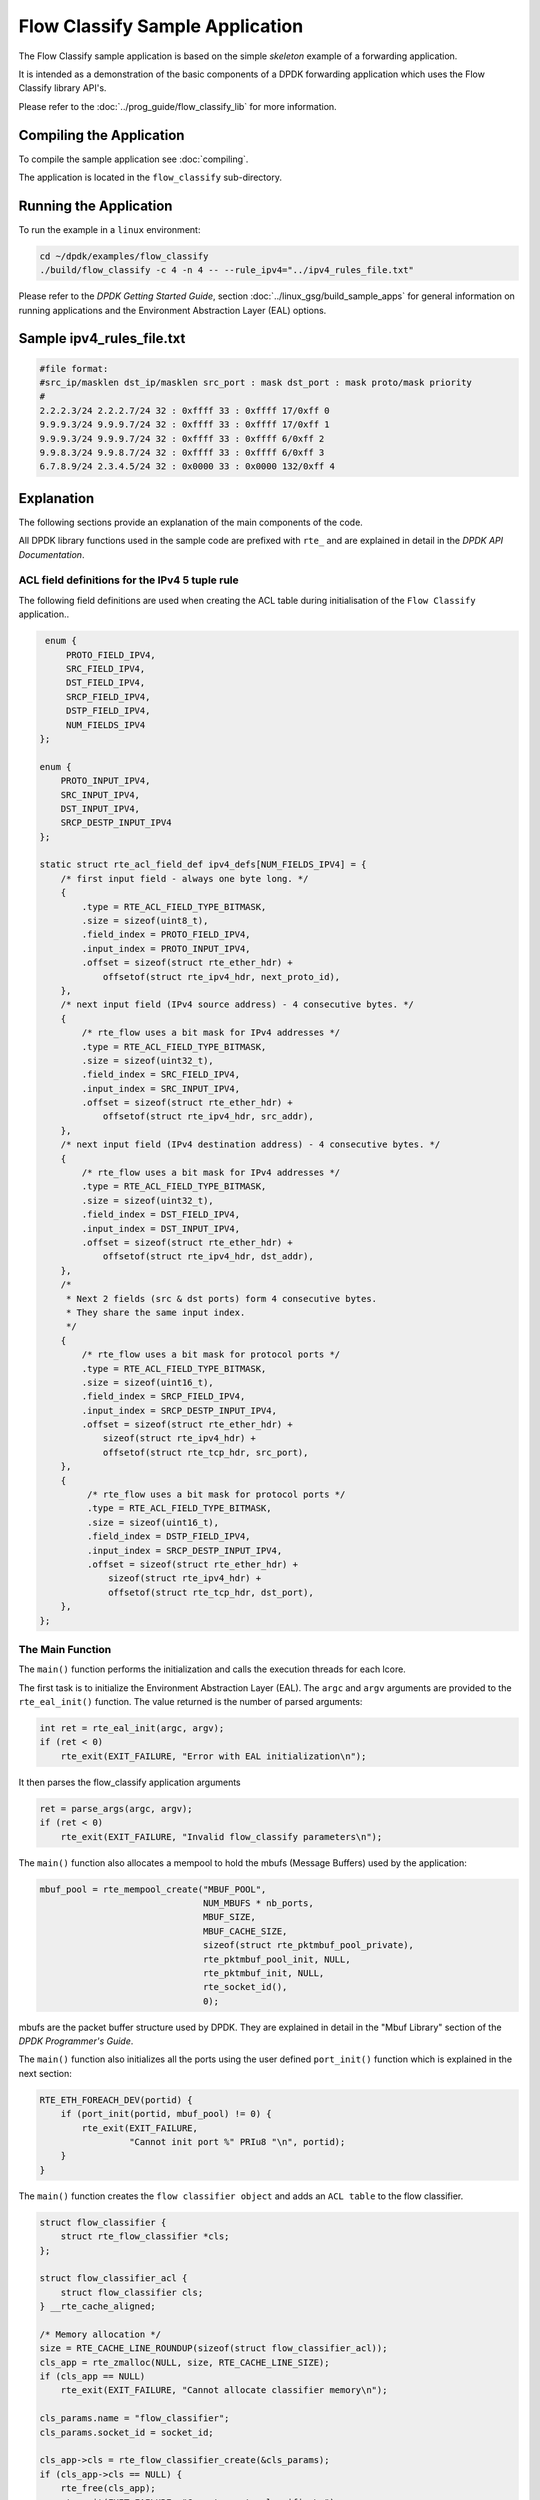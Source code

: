 ..  SPDX-License-Identifier: BSD-3-Clause
    Copyright(c) 2017 Intel Corporation.

Flow Classify Sample Application
================================

The Flow Classify sample application is based on the simple *skeleton* example
of a forwarding application.

It is intended as a demonstration of the basic components of a DPDK forwarding
application which uses the Flow Classify library API's.

Please refer to the
:doc:`../prog_guide/flow_classify_lib`
for more information.

Compiling the Application
-------------------------

To compile the sample application see :doc:`compiling`.

The application is located in the ``flow_classify`` sub-directory.

Running the Application
-----------------------

To run the example in a ``linux`` environment:

.. code-block:: console

    cd ~/dpdk/examples/flow_classify
    ./build/flow_classify -c 4 -n 4 -- --rule_ipv4="../ipv4_rules_file.txt"

Please refer to the *DPDK Getting Started Guide*, section
:doc:`../linux_gsg/build_sample_apps`
for general information on running applications and the Environment Abstraction
Layer (EAL) options.


Sample ipv4_rules_file.txt
--------------------------

.. code-block:: console

    #file format:
    #src_ip/masklen dst_ip/masklen src_port : mask dst_port : mask proto/mask priority
    #
    2.2.2.3/24 2.2.2.7/24 32 : 0xffff 33 : 0xffff 17/0xff 0
    9.9.9.3/24 9.9.9.7/24 32 : 0xffff 33 : 0xffff 17/0xff 1
    9.9.9.3/24 9.9.9.7/24 32 : 0xffff 33 : 0xffff 6/0xff 2
    9.9.8.3/24 9.9.8.7/24 32 : 0xffff 33 : 0xffff 6/0xff 3
    6.7.8.9/24 2.3.4.5/24 32 : 0x0000 33 : 0x0000 132/0xff 4

Explanation
-----------

The following sections provide an explanation of the main components of the
code.

All DPDK library functions used in the sample code are prefixed with ``rte_``
and are explained in detail in the *DPDK API Documentation*.

ACL field definitions for the IPv4 5 tuple rule
~~~~~~~~~~~~~~~~~~~~~~~~~~~~~~~~~~~~~~~~~~~~~~~

The following field definitions are used when creating the ACL table during
initialisation of the ``Flow Classify`` application..

.. code-block:: c

     enum {
         PROTO_FIELD_IPV4,
         SRC_FIELD_IPV4,
         DST_FIELD_IPV4,
         SRCP_FIELD_IPV4,
         DSTP_FIELD_IPV4,
         NUM_FIELDS_IPV4
    };

    enum {
        PROTO_INPUT_IPV4,
        SRC_INPUT_IPV4,
        DST_INPUT_IPV4,
        SRCP_DESTP_INPUT_IPV4
    };

    static struct rte_acl_field_def ipv4_defs[NUM_FIELDS_IPV4] = {
        /* first input field - always one byte long. */
        {
            .type = RTE_ACL_FIELD_TYPE_BITMASK,
            .size = sizeof(uint8_t),
            .field_index = PROTO_FIELD_IPV4,
            .input_index = PROTO_INPUT_IPV4,
            .offset = sizeof(struct rte_ether_hdr) +
                offsetof(struct rte_ipv4_hdr, next_proto_id),
        },
        /* next input field (IPv4 source address) - 4 consecutive bytes. */
        {
            /* rte_flow uses a bit mask for IPv4 addresses */
            .type = RTE_ACL_FIELD_TYPE_BITMASK,
            .size = sizeof(uint32_t),
            .field_index = SRC_FIELD_IPV4,
            .input_index = SRC_INPUT_IPV4,
            .offset = sizeof(struct rte_ether_hdr) +
                offsetof(struct rte_ipv4_hdr, src_addr),
        },
        /* next input field (IPv4 destination address) - 4 consecutive bytes. */
        {
            /* rte_flow uses a bit mask for IPv4 addresses */
            .type = RTE_ACL_FIELD_TYPE_BITMASK,
            .size = sizeof(uint32_t),
            .field_index = DST_FIELD_IPV4,
            .input_index = DST_INPUT_IPV4,
            .offset = sizeof(struct rte_ether_hdr) +
                offsetof(struct rte_ipv4_hdr, dst_addr),
        },
        /*
         * Next 2 fields (src & dst ports) form 4 consecutive bytes.
         * They share the same input index.
         */
	{
            /* rte_flow uses a bit mask for protocol ports */
            .type = RTE_ACL_FIELD_TYPE_BITMASK,
            .size = sizeof(uint16_t),
            .field_index = SRCP_FIELD_IPV4,
            .input_index = SRCP_DESTP_INPUT_IPV4,
            .offset = sizeof(struct rte_ether_hdr) +
                sizeof(struct rte_ipv4_hdr) +
                offsetof(struct rte_tcp_hdr, src_port),
        },
        {
             /* rte_flow uses a bit mask for protocol ports */
             .type = RTE_ACL_FIELD_TYPE_BITMASK,
             .size = sizeof(uint16_t),
             .field_index = DSTP_FIELD_IPV4,
             .input_index = SRCP_DESTP_INPUT_IPV4,
             .offset = sizeof(struct rte_ether_hdr) +
                 sizeof(struct rte_ipv4_hdr) +
                 offsetof(struct rte_tcp_hdr, dst_port),
        },
    };

The Main Function
~~~~~~~~~~~~~~~~~

The ``main()`` function performs the initialization and calls the execution
threads for each lcore.

The first task is to initialize the Environment Abstraction Layer (EAL).
The ``argc`` and ``argv`` arguments are provided to the ``rte_eal_init()``
function. The value returned is the number of parsed arguments:

.. code-block:: c

    int ret = rte_eal_init(argc, argv);
    if (ret < 0)
        rte_exit(EXIT_FAILURE, "Error with EAL initialization\n");

It then parses the flow_classify application arguments

.. code-block:: c

    ret = parse_args(argc, argv);
    if (ret < 0)
        rte_exit(EXIT_FAILURE, "Invalid flow_classify parameters\n");

The ``main()`` function also allocates a mempool to hold the mbufs
(Message Buffers) used by the application:

.. code-block:: c

    mbuf_pool = rte_mempool_create("MBUF_POOL",
                                   NUM_MBUFS * nb_ports,
                                   MBUF_SIZE,
                                   MBUF_CACHE_SIZE,
                                   sizeof(struct rte_pktmbuf_pool_private),
                                   rte_pktmbuf_pool_init, NULL,
                                   rte_pktmbuf_init, NULL,
                                   rte_socket_id(),
                                   0);

mbufs are the packet buffer structure used by DPDK. They are explained in
detail in the "Mbuf Library" section of the *DPDK Programmer's Guide*.

The ``main()`` function also initializes all the ports using the user defined
``port_init()`` function which is explained in the next section:

.. code-block:: c

    RTE_ETH_FOREACH_DEV(portid) {
        if (port_init(portid, mbuf_pool) != 0) {
            rte_exit(EXIT_FAILURE,
                     "Cannot init port %" PRIu8 "\n", portid);
        }
    }

The ``main()`` function creates the ``flow classifier object`` and adds an ``ACL
table`` to the flow classifier.

.. code-block:: c

    struct flow_classifier {
        struct rte_flow_classifier *cls;
    };

    struct flow_classifier_acl {
        struct flow_classifier cls;
    } __rte_cache_aligned;

    /* Memory allocation */
    size = RTE_CACHE_LINE_ROUNDUP(sizeof(struct flow_classifier_acl));
    cls_app = rte_zmalloc(NULL, size, RTE_CACHE_LINE_SIZE);
    if (cls_app == NULL)
        rte_exit(EXIT_FAILURE, "Cannot allocate classifier memory\n");

    cls_params.name = "flow_classifier";
    cls_params.socket_id = socket_id;

    cls_app->cls = rte_flow_classifier_create(&cls_params);
    if (cls_app->cls == NULL) {
        rte_free(cls_app);
        rte_exit(EXIT_FAILURE, "Cannot create classifier\n");
    }

    /* initialise ACL table params */
    table_acl_params.name = "table_acl_ipv4_5tuple";
    table_acl_params.n_rule_fields = RTE_DIM(ipv4_defs);
    table_acl_params.n_rules = FLOW_CLASSIFY_MAX_RULE_NUM;
    memcpy(table_acl_params.field_format, ipv4_defs, sizeof(ipv4_defs));

    /* initialise table create params */
    cls_table_params.ops = &rte_table_acl_ops,
    cls_table_params.arg_create = &table_acl_params,
    cls_table_params.type = RTE_FLOW_CLASSIFY_TABLE_ACL_IP4_5TUPLE;

    ret = rte_flow_classify_table_create(cls_app->cls, &cls_table_params);
    if (ret) {
        rte_flow_classifier_free(cls_app->cls);
        rte_free(cls);
        rte_exit(EXIT_FAILURE, "Failed to create classifier table\n");
    }

It then reads the ipv4_rules_file.txt file and initialises the parameters for
the ``rte_flow_classify_table_entry_add`` API.
This API adds a rule to the ACL table.

.. code-block:: c

    if (add_rules(parm_config.rule_ipv4_name)) {
        rte_flow_classifier_free(cls_app->cls);
        rte_free(cls_app);
        rte_exit(EXIT_FAILURE, "Failed to add rules\n");
    }

Once the initialization is complete, the application is ready to launch a
function on an lcore. In this example ``lcore_main()`` is called on a single
lcore.

.. code-block:: c

    lcore_main(cls_app);

The ``lcore_main()`` function is explained below.

The Port Initialization  Function
~~~~~~~~~~~~~~~~~~~~~~~~~~~~~~~~~

The main functional part of the port initialization used in the Basic
Forwarding application is shown below:

.. code-block:: c

    static inline int
    port_init(uint8_t port, struct rte_mempool *mbuf_pool)
    {
        struct rte_eth_conf port_conf = port_conf_default;
        const uint16_t rx_rings = 1, tx_rings = 1;
        struct rte_ether_addr addr;
        int retval;
        uint16_t q;

        /* Configure the Ethernet device. */
        retval = rte_eth_dev_configure(port, rx_rings, tx_rings, &port_conf);
        if (retval != 0)
            return retval;

        /* Allocate and set up 1 RX queue per Ethernet port. */
        for (q = 0; q < rx_rings; q++) {
            retval = rte_eth_rx_queue_setup(port, q, RX_RING_SIZE,
                    rte_eth_dev_socket_id(port), NULL, mbuf_pool);
            if (retval < 0)
                return retval;
        }

        /* Allocate and set up 1 TX queue per Ethernet port. */
        for (q = 0; q < tx_rings; q++) {
            retval = rte_eth_tx_queue_setup(port, q, TX_RING_SIZE,
                    rte_eth_dev_socket_id(port), NULL);
            if (retval < 0)
                return retval;
        }

        /* Start the Ethernet port. */
        retval = rte_eth_dev_start(port);
        if (retval < 0)
            return retval;

        /* Display the port MAC address. */
        retval = rte_eth_macaddr_get(port, &addr);
        if (retval < 0)
            return retval;
        printf("Port %u MAC: %02" PRIx8 " %02" PRIx8 " %02" PRIx8
               " %02" PRIx8 " %02" PRIx8 " %02" PRIx8 "\n",
               port,
               addr.addr_bytes[0], addr.addr_bytes[1],
               addr.addr_bytes[2], addr.addr_bytes[3],
               addr.addr_bytes[4], addr.addr_bytes[5]);

        /* Enable RX in promiscuous mode for the Ethernet device. */
        retval = rte_eth_promiscuous_enable(port);
        if (retval != 0)
                return retval;

        return 0;
    }

The Ethernet ports are configured with default settings using the
``rte_eth_dev_configure()`` function and the ``port_conf_default`` struct.

.. code-block:: c

    static const struct rte_eth_conf port_conf_default = {
        .rxmode = { .max_rx_pkt_len = RTE_ETHER_MAX_LEN }
    };

For this example the ports are set up with 1 RX and 1 TX queue using the
``rte_eth_rx_queue_setup()`` and ``rte_eth_tx_queue_setup()`` functions.

The Ethernet port is then started:

.. code-block:: c

    retval  = rte_eth_dev_start(port);


Finally the RX port is set in promiscuous mode:

.. code-block:: c

    retval = rte_eth_promiscuous_enable(port);

The Add Rules function
~~~~~~~~~~~~~~~~~~~~~~

The ``add_rules`` function reads the ``ipv4_rules_file.txt`` file and calls the
``add_classify_rule`` function which calls the
``rte_flow_classify_table_entry_add`` API.

.. code-block:: c

    static int
    add_rules(const char *rule_path)
    {
        FILE *fh;
        char buff[LINE_MAX];
        unsigned int i = 0;
        unsigned int total_num = 0;
        struct rte_eth_ntuple_filter ntuple_filter;

        fh = fopen(rule_path, "rb");
        if (fh == NULL)
            rte_exit(EXIT_FAILURE, "%s: Open %s failed\n", __func__,
                     rule_path);

        fseek(fh, 0, SEEK_SET);

        i = 0;
        while (fgets(buff, LINE_MAX, fh) != NULL) {
            i++;

            if (is_bypass_line(buff))
                continue;

            if (total_num >= FLOW_CLASSIFY_MAX_RULE_NUM - 1) {
                printf("\nINFO: classify rule capacity %d reached\n",
                       total_num);
                break;
            }

            if (parse_ipv4_5tuple_rule(buff, &ntuple_filter) != 0)
                rte_exit(EXIT_FAILURE,
                         "%s Line %u: parse rules error\n",
                         rule_path, i);

            if (add_classify_rule(&ntuple_filter) != 0)
                rte_exit(EXIT_FAILURE, "add rule error\n");

            total_num++;
	}

	fclose(fh);
	return 0;
    }


The Lcore Main function
~~~~~~~~~~~~~~~~~~~~~~~

As we saw above the ``main()`` function calls an application function on the
available lcores.
The ``lcore_main`` function calls the ``rte_flow_classifier_query`` API.
For the Basic Forwarding application the ``lcore_main`` function looks like the
following:

.. code-block:: c

    /* flow classify data */
    static int num_classify_rules;
    static struct rte_flow_classify_rule *rules[MAX_NUM_CLASSIFY];
    static struct rte_flow_classify_ipv4_5tuple_stats ntuple_stats;
    static struct rte_flow_classify_stats classify_stats = {
            .stats = (void *)&ntuple_stats
    };

    static __attribute__((noreturn)) void
    lcore_main(cls_app)
    {
        uint16_t port;

        /*
         * Check that the port is on the same NUMA node as the polling thread
         * for best performance.
         */
        RTE_ETH_FOREACH_DEV(port)
            if (rte_eth_dev_socket_id(port) > 0 &&
                rte_eth_dev_socket_id(port) != (int)rte_socket_id()) {
                printf("\n\n");
                printf("WARNING: port %u is on remote NUMA node\n",
                       port);
                printf("to polling thread.\n");
                printf("Performance will not be optimal.\n");

                printf("\nCore %u forwarding packets. \n",
                       rte_lcore_id());
                printf("[Ctrl+C to quit]\n
            }

        /* Run until the application is quit or killed. */
        for (;;) {
            /*
             * Receive packets on a port and forward them on the paired
             * port. The mapping is 0 -> 1, 1 -> 0, 2 -> 3, 3 -> 2, etc.
             */
            RTE_ETH_FOREACH_DEV(port) {

                /* Get burst of RX packets, from first port of pair. */
                struct rte_mbuf *bufs[BURST_SIZE];
                const uint16_t nb_rx = rte_eth_rx_burst(port, 0,
                        bufs, BURST_SIZE);

                if (unlikely(nb_rx == 0))
                    continue;

                for (i = 0; i < MAX_NUM_CLASSIFY; i++) {
                    if (rules[i]) {
                        ret = rte_flow_classifier_query(
                            cls_app->cls,
                            bufs, nb_rx, rules[i],
                            &classify_stats);
                        if (ret)
                            printf(
                                "rule [%d] query failed ret [%d]\n\n",
                                i, ret);
                        else {
                            printf(
                                "rule[%d] count=%"PRIu64"\n",
                                i, ntuple_stats.counter1);

                            printf("proto = %d\n",
                                ntuple_stats.ipv4_5tuple.proto);
                        }
                     }
                 }

                /* Send burst of TX packets, to second port of pair. */
                const uint16_t nb_tx = rte_eth_tx_burst(port ^ 1, 0,
                        bufs, nb_rx);

                /* Free any unsent packets. */
                if (unlikely(nb_tx < nb_rx)) {
                    uint16_t buf;
                    for (buf = nb_tx; buf < nb_rx; buf++)
                        rte_pktmbuf_free(bufs[buf]);
                }
            }
        }
    }

The main work of the application is done within the loop:

.. code-block:: c

        for (;;) {
            RTE_ETH_FOREACH_DEV(port) {

                /* Get burst of RX packets, from first port of pair. */
                struct rte_mbuf *bufs[BURST_SIZE];
                const uint16_t nb_rx = rte_eth_rx_burst(port, 0,
                        bufs, BURST_SIZE);

                if (unlikely(nb_rx == 0))
                    continue;

                /* Send burst of TX packets, to second port of pair. */
                const uint16_t nb_tx = rte_eth_tx_burst(port ^ 1, 0,
                        bufs, nb_rx);

                /* Free any unsent packets. */
                if (unlikely(nb_tx < nb_rx)) {
                    uint16_t buf;
                    for (buf = nb_tx; buf < nb_rx; buf++)
                        rte_pktmbuf_free(bufs[buf]);
                }
            }
        }

Packets are received in bursts on the RX ports and transmitted in bursts on
the TX ports. The ports are grouped in pairs with a simple mapping scheme
using the an XOR on the port number::

    0 -> 1
    1 -> 0

    2 -> 3
    3 -> 2

    etc.

The ``rte_eth_tx_burst()`` function frees the memory buffers of packets that
are transmitted. If packets fail to transmit, ``(nb_tx < nb_rx)``, then they
must be freed explicitly using ``rte_pktmbuf_free()``.

The forwarding loop can be interrupted and the application closed using
``Ctrl-C``.
